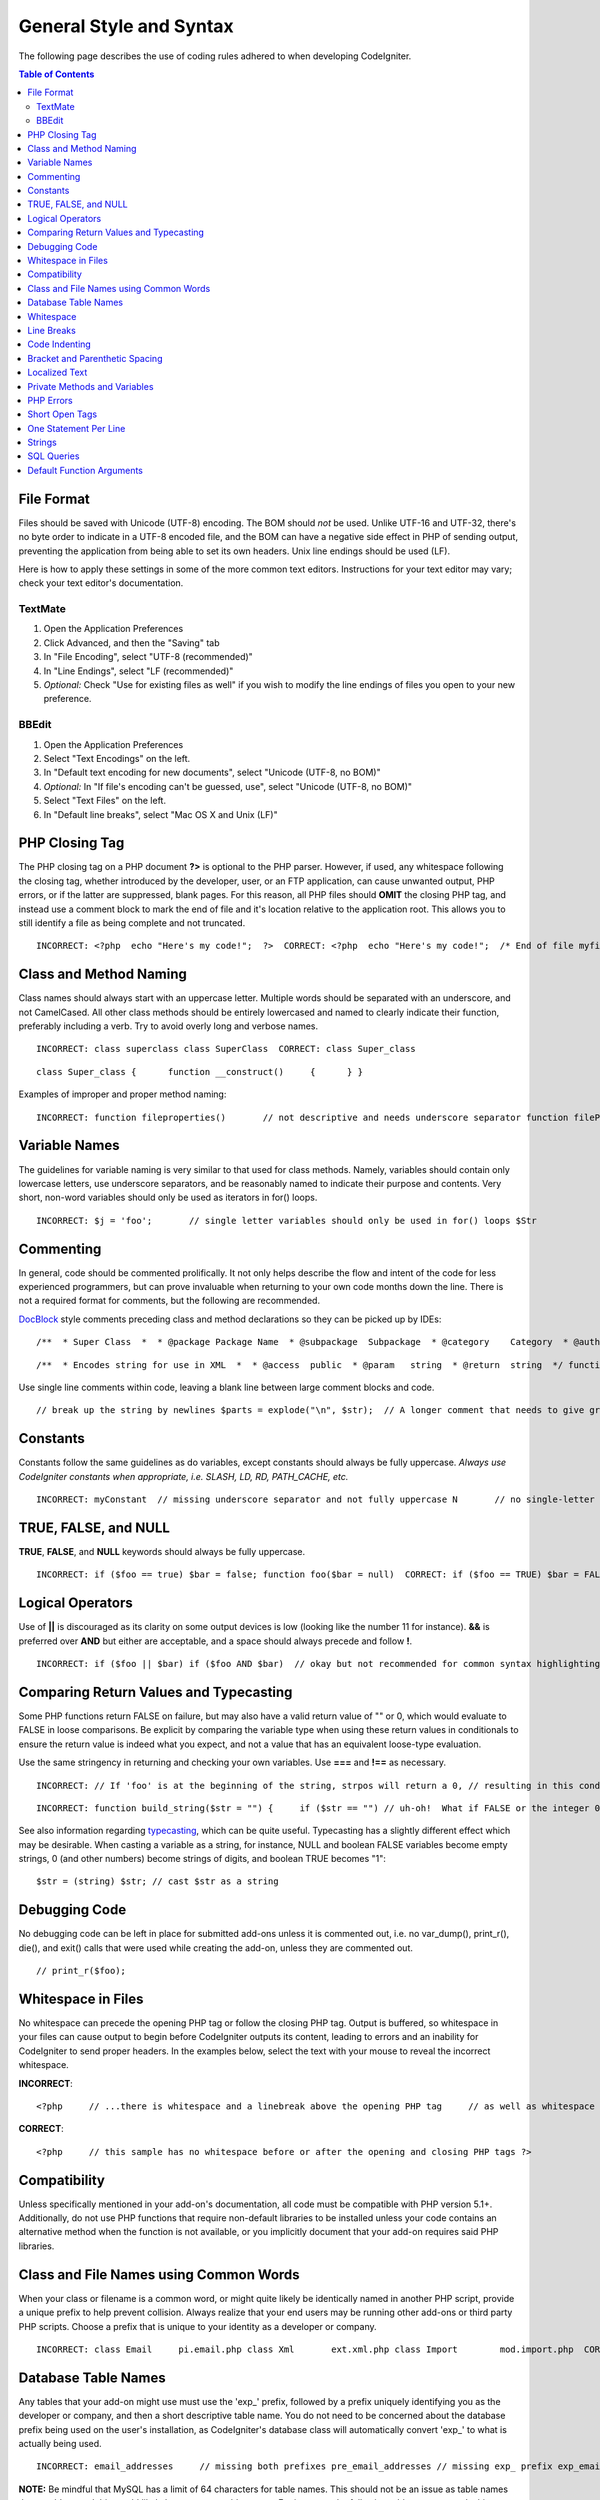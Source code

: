 ########################
General Style and Syntax
########################

The following page describes the use of coding rules adhered to when
developing CodeIgniter.

.. contents:: Table of Contents

File Format
===========

Files should be saved with Unicode (UTF-8) encoding. The BOM should
*not* be used. Unlike UTF-16 and UTF-32, there's no byte order to
indicate in a UTF-8 encoded file, and the BOM can have a negative side
effect in PHP of sending output, preventing the application from being
able to set its own headers. Unix line endings should be used (LF).

Here is how to apply these settings in some of the more common text
editors. Instructions for your text editor may vary; check your text
editor's documentation.

TextMate
''''''''

#. Open the Application Preferences
#. Click Advanced, and then the "Saving" tab
#. In "File Encoding", select "UTF-8 (recommended)"
#. In "Line Endings", select "LF (recommended)"
#. *Optional:* Check "Use for existing files as well" if you wish to
   modify the line endings of files you open to your new preference.

BBEdit
''''''

#. Open the Application Preferences
#. Select "Text Encodings" on the left.
#. In "Default text encoding for new documents", select "Unicode (UTF-8,
   no BOM)"
#. *Optional:* In "If file's encoding can't be guessed, use", select
   "Unicode (UTF-8, no BOM)"
#. Select "Text Files" on the left.
#. In "Default line breaks", select "Mac OS X and Unix (LF)"

PHP Closing Tag
===============

The PHP closing tag on a PHP document **?>** is optional to the PHP
parser. However, if used, any whitespace following the closing tag,
whether introduced by the developer, user, or an FTP application, can
cause unwanted output, PHP errors, or if the latter are suppressed,
blank pages. For this reason, all PHP files should **OMIT** the closing
PHP tag, and instead use a comment block to mark the end of file and
it's location relative to the application root. This allows you to still
identify a file as being complete and not truncated.

::

	INCORRECT: <?php  echo "Here's my code!";  ?>  CORRECT: <?php  echo "Here's my code!";  /* End of file myfile.php */ /* Location: ./system/modules/mymodule/myfile.php */

Class and Method Naming
=======================

Class names should always start with an uppercase letter. Multiple words
should be separated with an underscore, and not CamelCased. All other
class methods should be entirely lowercased and named to clearly
indicate their function, preferably including a verb. Try to avoid
overly long and verbose names.

::

	INCORRECT: class superclass class SuperClass  CORRECT: class Super_class

::

	class Super_class {      function __construct()     {      } }

Examples of improper and proper method naming::

	INCORRECT: function fileproperties()       // not descriptive and needs underscore separator function fileProperties()       // not descriptive and uses CamelCase function getfileproperties()        // Better!  But still missing underscore separator function getFileProperties()        // uses CamelCase function get_the_file_properties_from_the_file()    // wordy  CORRECT: function get_file_properties()  // descriptive, underscore separator, and all lowercase letters

Variable Names
==============

The guidelines for variable naming is very similar to that used for
class methods. Namely, variables should contain only lowercase letters,
use underscore separators, and be reasonably named to indicate their
purpose and contents. Very short, non-word variables should only be used
as iterators in for() loops.

::

	INCORRECT: $j = 'foo';       // single letter variables should only be used in for() loops $Str            // contains uppercase letters $bufferedText       // uses CamelCasing, and could be shortened without losing semantic meaning $groupid        // multiple words, needs underscore separator $name_of_last_city_used // too long  CORRECT: for ($j = 0; $j < 10; $j++) $str $buffer $group_id $last_city

Commenting
==========

In general, code should be commented prolifically. It not only helps
describe the flow and intent of the code for less experienced
programmers, but can prove invaluable when returning to your own code
months down the line. There is not a required format for comments, but
the following are recommended.

`DocBlock <http://manual.phpdoc.org/HTMLSmartyConverter/HandS/phpDocumentor/tutorial_phpDocumentor.howto.pkg.html#basics.docblock>`_
style comments preceding class and method declarations so they can be
picked up by IDEs::

	/**  * Super Class  *  * @package Package Name  * @subpackage  Subpackage  * @category    Category  * @author  Author Name  * @link    http://example.com  */ class Super_class {

::

	/**  * Encodes string for use in XML  *  * @access  public  * @param   string  * @return  string  */ function xml_encode($str)

Use single line comments within code, leaving a blank line between large
comment blocks and code.

::

	// break up the string by newlines $parts = explode("\n", $str);  // A longer comment that needs to give greater detail on what is // occurring and why can use multiple single-line comments.  Try to // keep the width reasonable, around 70 characters is the easiest to // read.  Don't hesitate to link to permanent external resources // that may provide greater detail: // // http://example.com/information_about_something/in_particular/  $parts = $this->foo($parts);

Constants
=========

Constants follow the same guidelines as do variables, except constants
should always be fully uppercase. *Always use CodeIgniter constants when
appropriate, i.e. SLASH, LD, RD, PATH_CACHE, etc.*

::

	INCORRECT: myConstant  // missing underscore separator and not fully uppercase N       // no single-letter constants S_C_VER     // not descriptive $str = str_replace('{foo}', 'bar', $str);   // should use LD and RD constants  CORRECT: MY_CONSTANT NEWLINE SUPER_CLASS_VERSION $str = str_replace(LD.'foo'.RD, 'bar', $str);

TRUE, FALSE, and NULL
=====================

**TRUE**, **FALSE**, and **NULL** keywords should always be fully
uppercase.

::

	INCORRECT: if ($foo == true) $bar = false; function foo($bar = null)  CORRECT: if ($foo == TRUE) $bar = FALSE; function foo($bar = NULL)

Logical Operators
=================

Use of **\|\|** is discouraged as its clarity on some output devices is
low (looking like the number 11 for instance). **&&** is preferred over
**AND** but either are acceptable, and a space should always precede and
follow **!**.

::

	INCORRECT: if ($foo || $bar) if ($foo AND $bar)  // okay but not recommended for common syntax highlighting applications if (!$foo) if (! is_array($foo))  CORRECT: if ($foo OR $bar) if ($foo && $bar) // recommended if ( ! $foo) if ( ! is_array($foo))

Comparing Return Values and Typecasting
=======================================

Some PHP functions return FALSE on failure, but may also have a valid
return value of "" or 0, which would evaluate to FALSE in loose
comparisons. Be explicit by comparing the variable type when using these
return values in conditionals to ensure the return value is indeed what
you expect, and not a value that has an equivalent loose-type
evaluation.

Use the same stringency in returning and checking your own variables.
Use **===** and **!==** as necessary.
::

	INCORRECT: // If 'foo' is at the beginning of the string, strpos will return a 0, // resulting in this conditional evaluating as TRUE if (strpos($str, 'foo') == FALSE)  CORRECT: if (strpos($str, 'foo') === FALSE)

::

	INCORRECT: function build_string($str = "") {     if ($str == "") // uh-oh!  What if FALSE or the integer 0 is passed as an argument?     {      } }  CORRECT: function build_string($str = "") {     if ($str === "")     {      } }


See also information regarding
`typecasting <http://us3.php.net/manual/en/language.types.type-juggling.php#language.types.typecasting>`_,
which can be quite useful. Typecasting has a slightly different effect
which may be desirable. When casting a variable as a string, for
instance, NULL and boolean FALSE variables become empty strings, 0 (and
other numbers) become strings of digits, and boolean TRUE becomes "1"::

	$str = (string) $str; // cast $str as a string

Debugging Code
==============

No debugging code can be left in place for submitted add-ons unless it
is commented out, i.e. no var_dump(), print_r(), die(), and exit()
calls that were used while creating the add-on, unless they are
commented out.

::

	// print_r($foo);

Whitespace in Files
===================

No whitespace can precede the opening PHP tag or follow the closing PHP
tag. Output is buffered, so whitespace in your files can cause output to
begin before CodeIgniter outputs its content, leading to errors and an
inability for CodeIgniter to send proper headers. In the examples below,
select the text with your mouse to reveal the incorrect whitespace.

**INCORRECT**::

	 <?php     // ...there is whitespace and a linebreak above the opening PHP tag     // as well as whitespace after the closing PHP tag ?>

**CORRECT**::

	<?php     // this sample has no whitespace before or after the opening and closing PHP tags ?>

Compatibility
=============

Unless specifically mentioned in your add-on's documentation, all code
must be compatible with PHP version 5.1+. Additionally, do not use PHP
functions that require non-default libraries to be installed unless your
code contains an alternative method when the function is not available,
or you implicitly document that your add-on requires said PHP libraries.

Class and File Names using Common Words
=======================================

When your class or filename is a common word, or might quite likely be
identically named in another PHP script, provide a unique prefix to help
prevent collision. Always realize that your end users may be running
other add-ons or third party PHP scripts. Choose a prefix that is unique
to your identity as a developer or company.

::

	INCORRECT: class Email     pi.email.php class Xml       ext.xml.php class Import        mod.import.php  CORRECT: class Pre_email     pi.pre_email.php class Pre_xml       ext.pre_xml.php class Pre_import    mod.pre_import.php

Database Table Names
====================

Any tables that your add-on might use must use the 'exp\_' prefix,
followed by a prefix uniquely identifying you as the developer or
company, and then a short descriptive table name. You do not need to be
concerned about the database prefix being used on the user's
installation, as CodeIgniter's database class will automatically convert
'exp\_' to what is actually being used.

::

	INCORRECT: email_addresses     // missing both prefixes pre_email_addresses // missing exp_ prefix exp_email_addresses // missing unique prefix  CORRECT: exp_pre_email_addresses

**NOTE:** Be mindful that MySQL has a limit of 64 characters for table
names. This should not be an issue as table names that would exceed this
would likely have unreasonable names. For instance, the following table
name exceeds this limitation by one character. Silly, no?
**exp_pre_email_addresses_of_registered_users_in_seattle_washington**
One File per Class
==================

Use separate files for each class your add-on uses, unless the classes
are *closely related*. An example of CodeIgniter files that contains
multiple classes is the Database class file, which contains both the DB
class and the DB_Cache class, and the Magpie plugin, which contains
both the Magpie and Snoopy classes.

Whitespace
==========

Use tabs for whitespace in your code, not spaces. This may seem like a
small thing, but using tabs instead of whitespace allows the developer
looking at your code to have indentation at levels that they prefer and
customize in whatever application they use. And as a side benefit, it
results in (slightly) more compact files, storing one tab character
versus, say, four space characters.

Line Breaks
===========

Files must be saved with Unix line breaks. This is more of an issue for
developers who work in Windows, but in any case ensure that your text
editor is setup to save files with Unix line breaks.

Code Indenting
==============

Use Allman style indenting. With the exception of Class declarations,
braces are always placed on a line by themselves, and indented at the
same level as the control statement that "owns" them.

::

	INCORRECT: function foo($bar) {     // ... }  foreach ($arr as $key => $val) {     // ... }  if ($foo == $bar) {     // ... } else {     // ... }  for ($i = 0; $i < 10; $i++)     {     for ($j = 0; $j < 10; $j++)         {         // ...         }     }  CORRECT: function foo($bar) {     // ... }  foreach ($arr as $key => $val) {     // ... }  if ($foo == $bar) {     // ... } else {     // ... }  for ($i = 0; $i < 10; $i++) {     for ($j = 0; $j < 10; $j++)     {         // ...     } }

Bracket and Parenthetic Spacing
===============================

In general, parenthesis and brackets should not use any additional
spaces. The exception is that a space should always follow PHP control
structures that accept arguments with parenthesis (declare, do-while,
elseif, for, foreach, if, switch, while), to help distinguish them from
functions and increase readability.

::

	INCORRECT: $arr[ $foo ] = 'foo';  CORRECT: $arr[$foo] = 'foo'; // no spaces around array keys   INCORRECT: function foo ( $bar ) {  }  CORRECT: function foo($bar) // no spaces around parenthesis in function declarations {  }   INCORRECT: foreach( $query->result() as $row )  CORRECT: foreach ($query->result() as $row) // single space following PHP control structures, but not in interior parenthesis

Localized Text
==============

Any text that is output in the control panel should use language
variables in your lang file to allow localization.

::

	INCORRECT: return "Invalid Selection";  CORRECT: return $this->lang->line('invalid_selection');

Private Methods and Variables
=============================

Methods and variables that are only accessed internally by your class,
such as utility and helper functions that your public methods use for
code abstraction, should be prefixed with an underscore.

::

	convert_text()        // public method _convert_text()     // private method

PHP Errors
==========

Code must run error free and not rely on warnings and notices to be
hidden to meet this requirement. For instance, never access a variable
that you did not set yourself (such as $_POST array keys) without first
checking to see that it isset().

Make sure that while developing your add-on, error reporting is enabled
for ALL users, and that display_errors is enabled in the PHP
environment. You can check this setting with::

	if (ini_get('display_errors') == 1) {     exit "Enabled"; }

On some servers where display_errors is disabled, and you do not have
the ability to change this in the php.ini, you can often enable it with::

	ini_set('display_errors', 1);

**NOTE:** Setting the
`display_errors <http://us.php.net/manual/en/ref.errorfunc.php#ini.display-errors>`_
setting with ini_set() at runtime is not identical to having it enabled
in the PHP environment. Namely, it will not have any effect if the
script has fatal errors

Short Open Tags
===============

Always use full PHP opening tags, in case a server does not have
short_open_tag enabled.

::

	INCORRECT: <? echo $foo; ?>  <?=$foo?>  CORRECT: <?php echo $foo; ?>

One Statement Per Line
======================

Never combine statements on one line.

::

	INCORRECT: $foo = 'this'; $bar = 'that'; $bat = str_replace($foo, $bar, $bag);  CORRECT: $foo = 'this'; $bar = 'that'; $bat = str_replace($foo, $bar, $bag);

Strings
=======

Always use single quoted strings unless you need variables parsed, and
in cases where you do need variables parsed, use braces to prevent
greedy token parsing. You may also use double-quoted strings if the
string contains single quotes, so you do not have to use escape
characters.

::

	INCORRECT: "My String"                 // no variable parsing, so no use for double quotes "My string $foo"                // needs braces 'SELECT foo FROM bar WHERE baz = \'bag\''   // ugly  CORRECT: 'My String' "My string {$foo}" "SELECT foo FROM bar WHERE baz = 'bag'"

SQL Queries
===========

MySQL keywords are always capitalized: SELECT, INSERT, UPDATE, WHERE,
AS, JOIN, ON, IN, etc.

Break up long queries into multiple lines for legibility, preferably
breaking for each clause.

::

	INCORRECT: // keywords are lowercase and query is too long for // a single line (... indicates continuation of line) $query = $this->db->query("select foo, bar, baz, foofoo, foobar as raboof, foobaz from exp_pre_email_addresses ...where foo != 'oof' and baz != 'zab' order by foobaz limit 5, 100");  CORRECT: $query = $this->db->query("SELECT foo, bar, baz, foofoo, foobar AS raboof, foobaz                 FROM exp_pre_email_addresses                 WHERE foo != 'oof'                 AND baz != 'zab'                 ORDER BY foobaz                 LIMIT 5, 100");

Default Function Arguments
==========================

Whenever appropriate, provide function argument defaults, which helps
prevent PHP errors with mistaken calls and provides common fallback
values which can save a few lines of code. Example::

	function foo($bar = '', $baz = FALSE)

